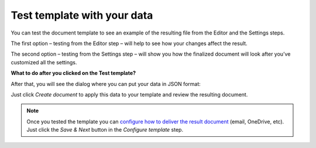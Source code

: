 Test template with your data
=============================

You can test the document template to see an example of the resulting file from the Editor and the Settings steps. 

The first option – testing from the Editor step – will help to see how your changes affect the result.

.. image:: ../../_static/img/user-guide/processes/test-template-from-editor.png
    :alt: Test template from editor step

The second option – testing from the Settings step – will show you how the finalized document will look after you’ve customized all the settings. 

.. image:: ../../_static/img/user-guide/processes/test-template-from-settings.png
    :alt: Test template from settings step

**What to do after you clicked on the Test template?**

After that, you will see the dialog where you can put your data in JSON format:

.. image:: ../../_static/img/user-guide/processes/template-test-dialog.png
    :alt: Test template dialog

Just click *Create document* to apply this data to your template and review the resulting document.

.. Note:: Once you tested the template you can `configure how to deliver the result document <create-delivery.html>`_ (email, OneDrive, etc). Just click the *Save & Next* button in the *Configure template* step.